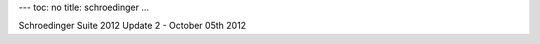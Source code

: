 ---
toc: no
title: schroedinger
...

Schroedinger Suite 2012 Update 2 - October 05th 2012


.. vim:ft=rst
